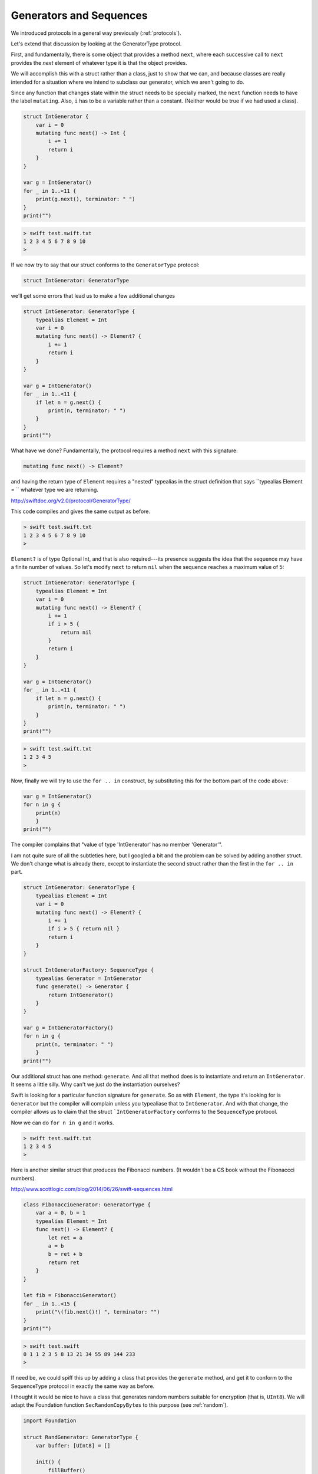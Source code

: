 .. _sequence_type:

########################
Generators and Sequences
########################

We introduced protocols in a general way previously (:ref:`protocols`).  

Let's extend that discussion by looking at the GeneratorType protocol.

First, and fundamentally, there is some object that provides a method ``next``, where each successive call to ``next`` provides the *next* element of whatever type it is that the object provides.

We will accomplish this with a struct rather than a class, just to show that we can, and because classes are really intended for a situation where we intend to subclass our generator, which we aren't going to do.

Since any function that changes state within the struct needs to be specially marked, the ``next`` function needs to have the label ``mutating``.  Also, ``i`` has to be a variable rather than a constant.  (Neither would be true if we had used a class).

.. sourcecode:: swift

    struct IntGenerator {
        var i = 0
        mutating func next() -> Int {
            i += 1
            return i
        }
    }

    var g = IntGenerator()
    for _ in 1..<11 { 
        print(g.next(), terminator: " ")
    }
    print("")
    
.. sourcecode:: bash

    > swift test.swift.txt 
    1 2 3 4 5 6 7 8 9 10 
    >

If we now try to say that our struct conforms to the ``GeneratorType`` protocol:

.. sourcecode:: swift

    struct IntGenerator: GeneratorType
    
we'll get some errors that lead us to make a few additional changes

.. sourcecode:: swift

    struct IntGenerator: GeneratorType {
        typealias Element = Int
        var i = 0
        mutating func next() -> Element? {
            i += 1
            return i
        }
    }

    var g = IntGenerator()
    for _ in 1..<11 { 
        if let n = g.next() {
            print(n, terminator: " ")
        }
    }
    print("")

What have we done?  Fundamentally, the protocol requires a method ``next`` with this signature:

.. sourcecode:: swift

    mutating func next() -> Element?

and having the return type of ``Element`` requires a "nested" typealias in the struct definition that says ``typealias Element = `` whatever type we are returning.

http://swiftdoc.org/v2.0/protocol/GeneratorType/

This code compiles and gives the same output as before.

.. sourcecode:: bash

    > swift test.swift.txt 
    1 2 3 4 5 6 7 8 9 10 
    >

``Element?`` is of type Optional Int, and that is also required---its presence suggests the idea that the sequence may have a finite number of values.  So let's modify ``next`` to return ``nil`` when the sequence reaches a maximum value of 5:

.. sourcecode:: swift

    struct IntGenerator: GeneratorType {
        typealias Element = Int
        var i = 0
        mutating func next() -> Element? {
            i += 1
            if i > 5 {
                return nil
            }
            return i
        }
    }

    var g = IntGenerator()
    for _ in 1..<11 { 
        if let n = g.next() {
            print(n, terminator: " ")
        }
    }
    print("")

.. sourcecode:: bash

    > swift test.swift.txt 
    1 2 3 4 5 
    >

Now, finally we will try to use the ``for .. in`` construct, by substituting this for the bottom part of the code above:

.. sourcecode:: swift

    var g = IntGenerator()
    for n in g { 
        print(n)
        }
    print("")

The compiler complains that "value of type 'IntGenerator' has no member 'Generator'".  

I am not quite sure of all the subtleties here, but I googled a bit and the problem can be solved by adding another struct.  We don't change what is already there, except to instantiate the second struct rather than the first in the ``for .. in`` part.

.. sourcecode:: swift

    struct IntGenerator: GeneratorType {
        typealias Element = Int
        var i = 0
        mutating func next() -> Element? {
            i += 1
            if i > 5 { return nil }
            return i
        }
    }

    struct IntGeneratorFactory: SequenceType {
        typealias Generator = IntGenerator
        func generate() -> Generator {
            return IntGenerator()
        }
    }

    var g = IntGeneratorFactory()
    for n in g { 
        print(n, terminator: " ")
        }
    print("")

Our additional struct has one method:  ``generate``.  And all that method does is to instantiate and return an ``IntGenerator``.  It seems a little silly.  Why can't we just do the instantiation ourselves?

Swift is looking for a particular function signature for ``generate``.  So as with ``Element``, the type it's looking for is ``Generator`` but the compiler will complain unless you typealiase that to ``IntGenerator``.  And with that change, the compiler allows us to claim that the struct ```IntGeneratorFactory`` conforms to the ``SequenceType`` protocol.

Now we can do ``for n in g`` and it works.

.. sourcecode:: bash

    > swift test.swift.txt 
    1 2 3 4 5 
    >

Here is another similar struct that produces the Fibonacci numbers.  (It wouldn't be a CS book without the Fibonaccci numbers).
    
http://www.scottlogic.com/blog/2014/06/26/swift-sequences.html
    
.. sourcecode:: swift

    class FibonacciGenerator: GeneratorType {
        var a = 0, b = 1
        typealias Element = Int
        func next() -> Element? {
            let ret = a
            a = b
            b = ret + b
            return ret 
        }
    }

    let fib = FibonacciGenerator()
    for _ in 1..<15 {
        print("\(fib.next()!) ", terminator: "")
    }
    print("")
    
.. sourcecode:: bash    
    
    > swift test.swift
    0 1 1 2 3 5 8 13 21 34 55 89 144 233 
    >
    
If need be, we could spiff this up by adding a class that provides the ``generate`` method, and get it to conform to the SequenceType protocol in exactly the same way as before.

I thought it would be nice to have a class that generates random numbers suitable for encryption (that is, ``UInt8``).  We will adapt the Foundation function ``SecRandomCopyBytes`` to this purpose (see :ref:`random`).

.. sourcecode:: swift

    import Foundation

    struct RandGenerator: GeneratorType {
        var buffer: [UInt8] = []
        
        init() {
            fillBuffer()
        }
        
        mutating func fillBuffer() {
            buffer = [UInt8](
                count:16, repeatedValue: 0)
            SecRandomCopyBytes(
                kSecRandomDefault, 16, &buffer)
        }
        
        mutating func next() -> UInt8? {
            if buffer.isEmpty {  
                fillBuffer() 
            }
            return buffer.removeFirst()
        }
    }

    var r = RandGenerator()
    for _ in 1..<9 { 
        if let n = r.next() {
            print(n, terminator: " ")
        }
    }
    print("")

.. sourcecode:: bash

    > swift test.swift.txt 
    119 15 188 0 228 165 37 
    >

Of course, it needs to be hooked up to an encryption routine that takes a string and a key and returns the encrypted text.

There is much, much more to this topic including CollectionType and SliceType and ...

If you are interested, I suggest you start with:

http://nshipster.com/swift-collection-protocols/
